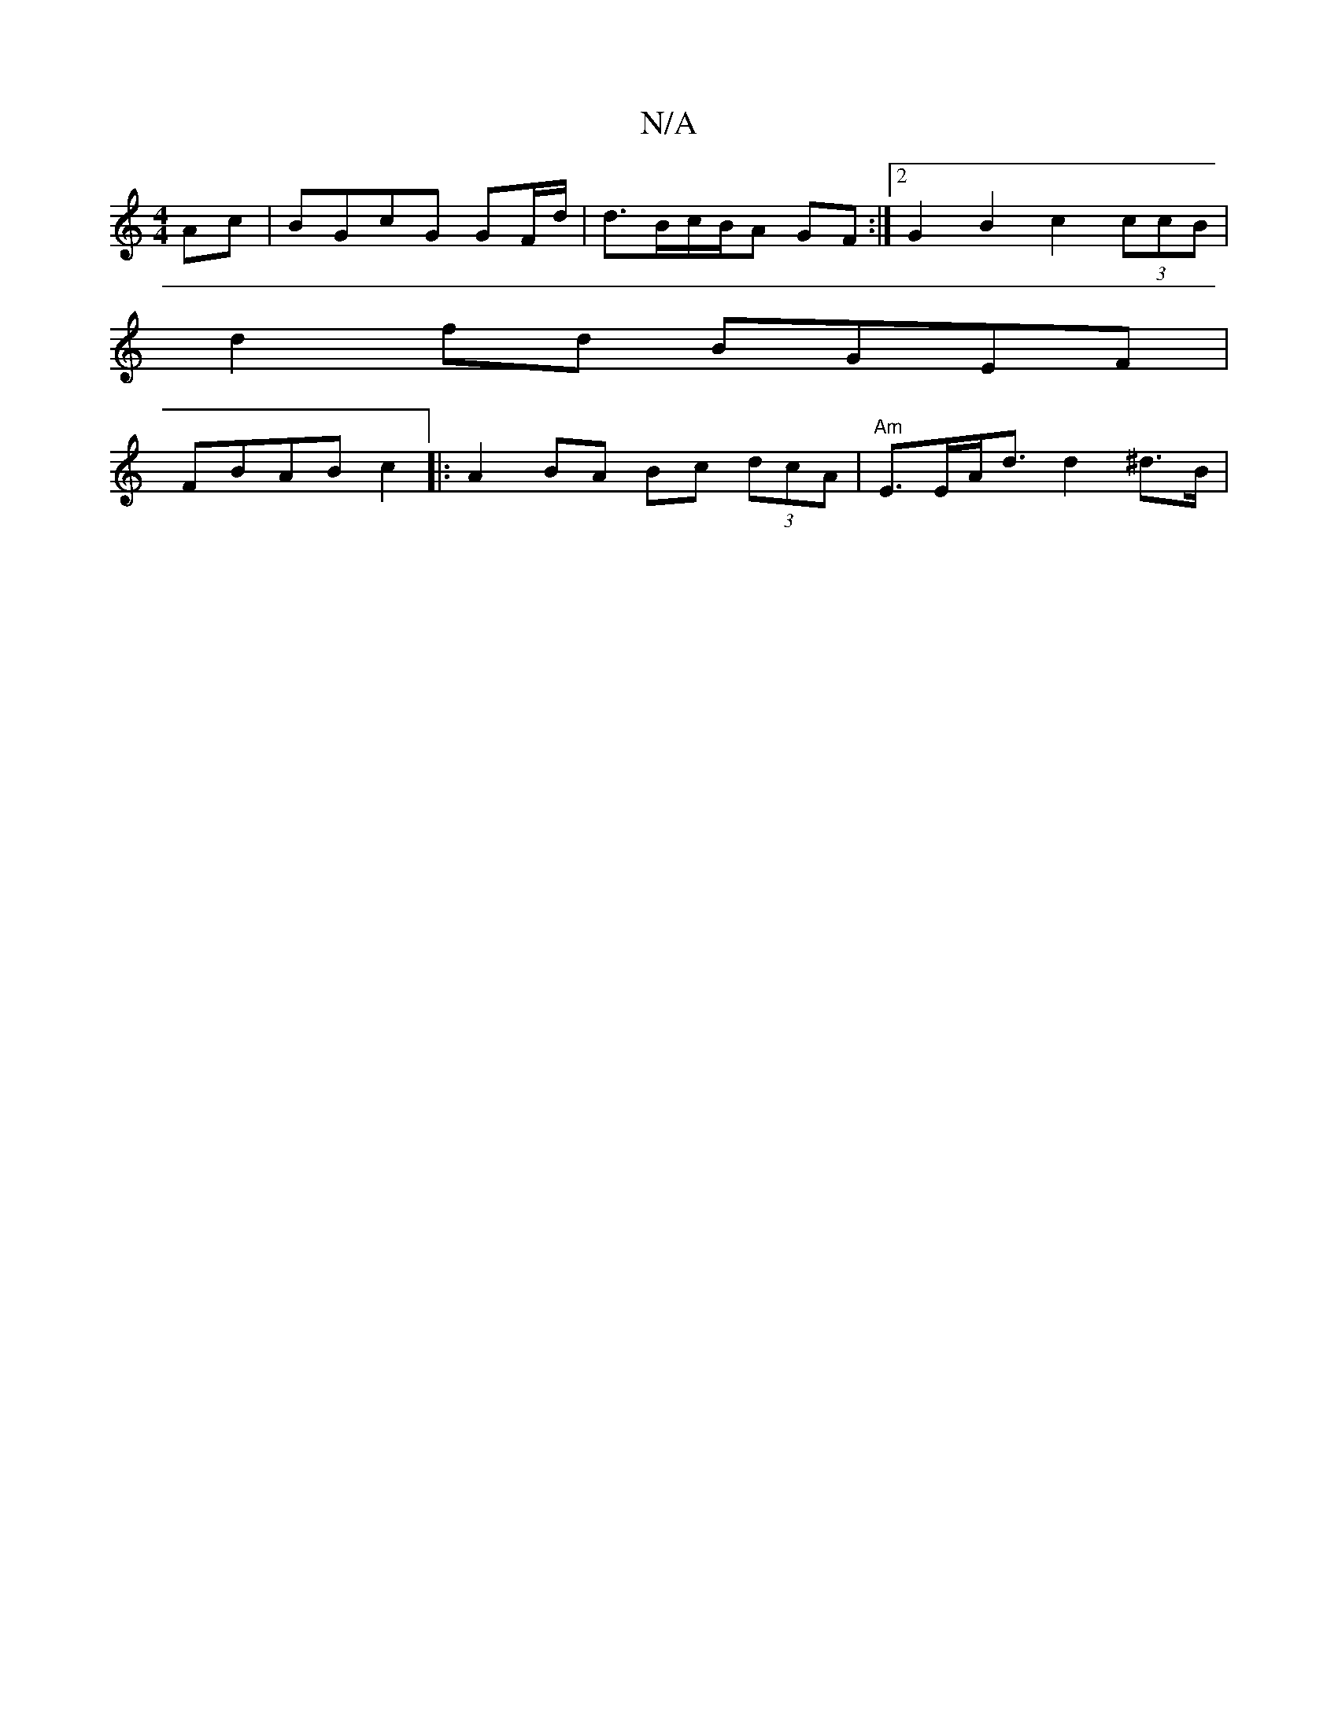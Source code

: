 X:1
T:N/A
M:4/4
R:N/A
K:Cmajor
Ac|BGcG GF/d/ | d3/2B/c/B/A GF :|2 G2B2 c2 (3ccB |
d2 fd BGEF |
FBAB c2|:A2 BA Bc (3dcA | "Am"E>EA<d d2^d>B |

"c" d2 ce f4 ||

|:Bc~B2 d2G2 :|
|:B2 [e z2A2 | F2 E2 D3 E | dG G BAA |
|: E2E A2F | DEF 